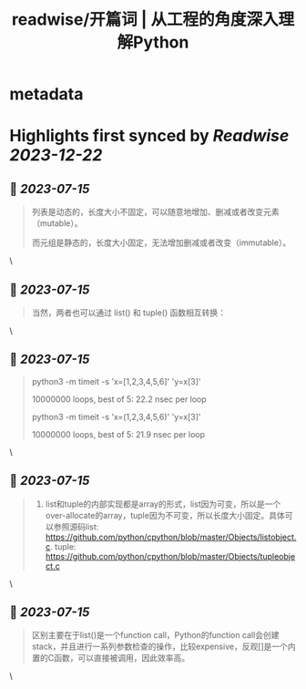 :PROPERTIES:
:title: readwise/开篇词 | 从工程的角度深入理解Python
:END:


* metadata
:PROPERTIES:
:author: [[geekbang.org]]
:full-title: "开篇词 | 从工程的角度深入理解Python"
:category: [[articles]]
:url: https://time.geekbang.org/column/article/94972
:tags:[[gt/python核心技术与实战]],
:image-url: https://static001.geekbang.org/resource/image/c6/f2/c655ec69d1f87df423aae428b5d4f0f2.jpg
:END:

* Highlights first synced by [[Readwise]] [[2023-12-22]]
** 📌 [[2023-07-15]]
#+BEGIN_QUOTE
列表是动态的，长度大小不固定，可以随意地增加、删减或者改变元素（mutable）。

而元组是静态的，长度大小固定，无法增加删减或者改变（immutable）。 
#+END_QUOTE\
** 📌 [[2023-07-15]]
#+BEGIN_QUOTE
当然，两者也可以通过 list() 和 tuple() 函数相互转换： 
#+END_QUOTE\
** 📌 [[2023-07-15]]
#+BEGIN_QUOTE
python3 -m timeit -s 'x=[1,2,3,4,5,6]' 'y=x[3]'

10000000 loops, best of 5: 22.2 nsec per loop

python3 -m timeit -s 'x=(1,2,3,4,5,6)' 'y=x[3]'

10000000 loops, best of 5: 21.9 nsec per loop 
#+END_QUOTE\
** 📌 [[2023-07-15]]
#+BEGIN_QUOTE
1. list和tuple的内部实现都是array的形式，list因为可变，所以是一个over-allocate的array，tuple因为不可变，所以长度大小固定。具体可以参照源码list: https://github.com/python/cpython/blob/master/Objects/listobject.c. tuple: https://github.com/python/cpython/blob/master/Objects/tupleobject.c 
#+END_QUOTE\
** 📌 [[2023-07-15]]
#+BEGIN_QUOTE
区别主要在于list()是一个function call，Python的function call会创建stack，并且进行一系列参数检查的操作，比较expensive，反观[]是一个内置的C函数，可以直接被调用，因此效率高。 
#+END_QUOTE\